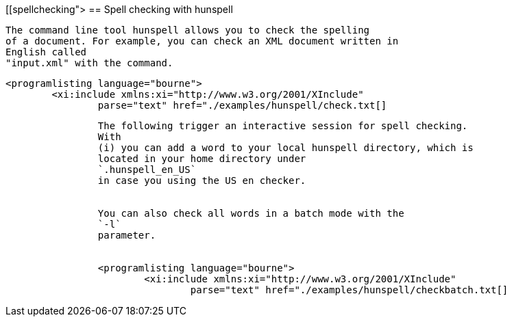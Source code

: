 [[spellchecking">
== Spell checking with hunspell
	
		The command line tool hunspell allows you to check the spelling
		of a document. For example, you can check an XML document written in
		English called
		"input.xml" with the command.
	
	
		<programlisting language="bourne">
			<xi:include xmlns:xi="http://www.w3.org/2001/XInclude"
				parse="text" href="./examples/hunspell/check.txt[]
----
	
	
		The following trigger an interactive session for spell checking.
		With
		(i) you can add a word to your local hunspell directory, which is
		located in your home directory under
		`.hunspell_en_US`
		in case you using the US en checker.
	
	
		You can also check all words in a batch mode with the
		`-l`
		parameter.
	
	
		<programlisting language="bourne">
			<xi:include xmlns:xi="http://www.w3.org/2001/XInclude"
				parse="text" href="./examples/hunspell/checkbatch.txt[]
----
	

